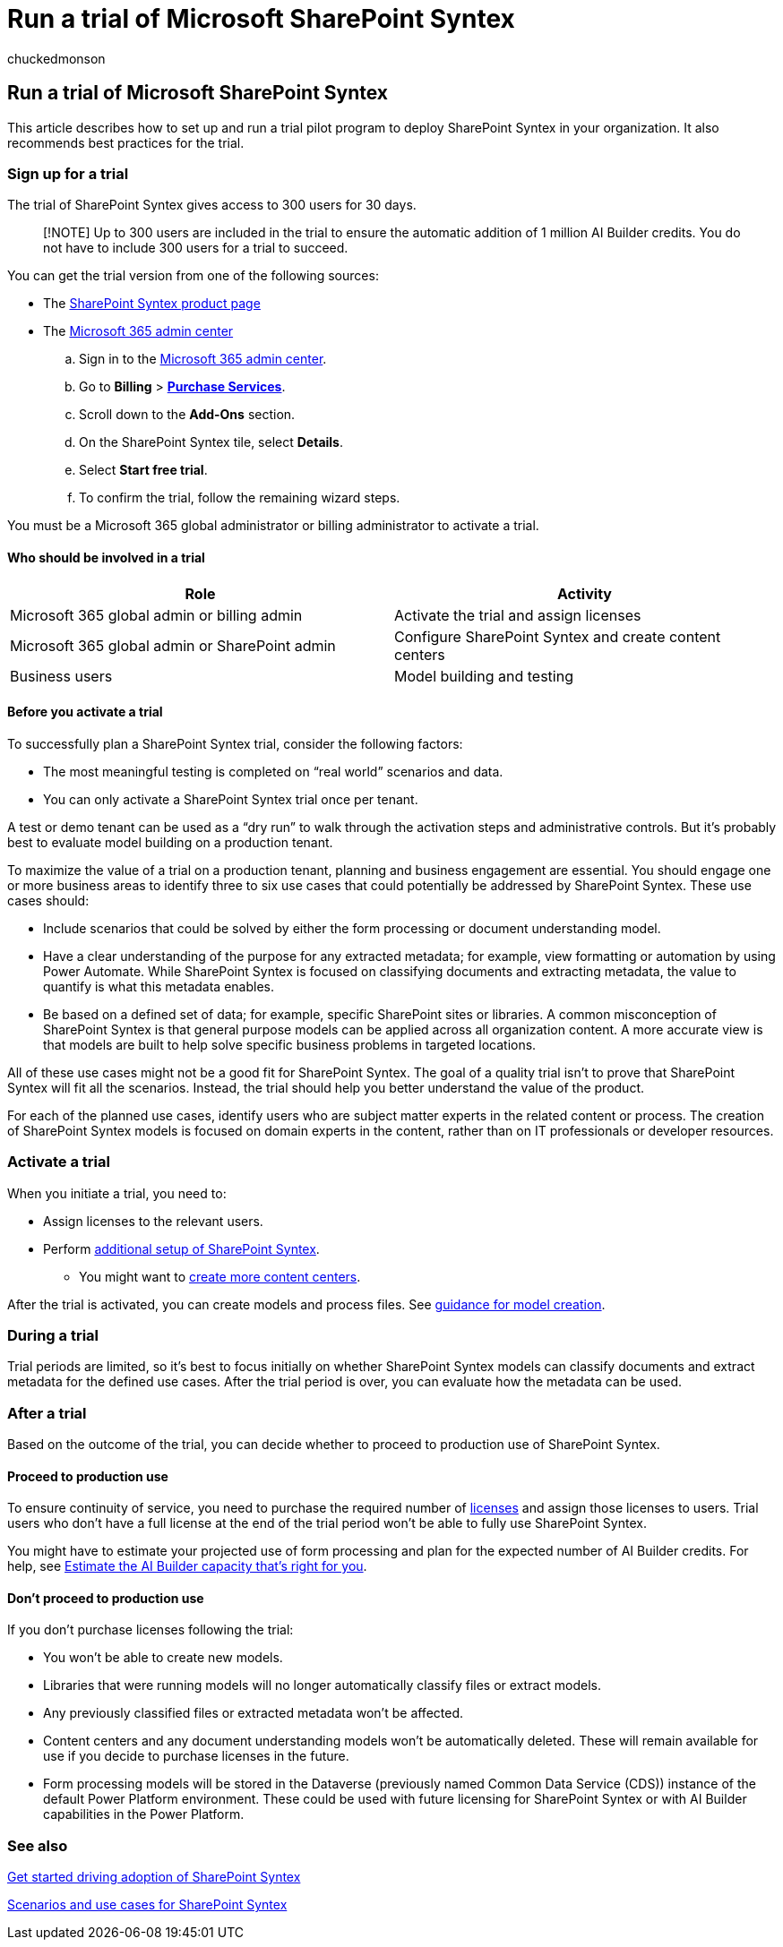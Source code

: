 = Run a trial of Microsoft SharePoint Syntex
:audience: admin
:author: chuckedmonson
:description: Learn how to plan, sign up, and run a trial pilot program for SharePoint Syntex in your organization.
:manager: pamgreen
:ms.author: chucked
:ms.collection: ["enabler-strategic", "m365initiative-syntex"]
:ms.custom: ["Adopt", "admindeeplinkMAC"]
:ms.date:
:ms.localizationpriority: medium
:ms.reviewer: lauris; jaeccles
:ms.service: microsoft-365-enterprise
:ms.topic: article
:search.appverid:

== Run a trial of Microsoft SharePoint Syntex

This article describes how to set up and run a trial pilot program to deploy SharePoint Syntex in your organization.
It also recommends best practices for the trial.

=== Sign up for a trial

The trial of SharePoint Syntex gives access to 300 users for 30 days.

____
[!NOTE] Up to 300 users are included in the trial to ensure the automatic addition of 1 million AI Builder credits.
You do not have to include 300 users for a trial to succeed.
____

You can get the trial version from one of the following sources:

* The https://www.microsoft.com/microsoft-365/enterprise/sharepoint-syntex?activetab=pivot:overviewtab[SharePoint Syntex product page]
* The https://admin.microsoft.com[Microsoft 365 admin center]
 .. Sign in to the https://admin.microsoft.com[Microsoft 365 admin center].
 .. Go to *Billing* > https://go.microsoft.com/fwlink/p/?linkid=868433[*Purchase Services*].
 .. Scroll down to the *Add-Ons* section.
 .. On the SharePoint Syntex tile, select *Details*.
 .. Select *Start free trial*.
 .. To confirm the trial, follow the remaining wizard steps.

You must be a Microsoft 365 global administrator or billing administrator to activate a trial.

==== Who should be involved in a trial

|===
| Role | Activity

| Microsoft 365 global admin or billing admin
| Activate the trial and assign licenses

| Microsoft 365 global admin or SharePoint admin
| Configure SharePoint Syntex and create content centers

| Business users
| Model building and testing
|===

==== Before you activate a trial

To successfully plan a SharePoint Syntex trial, consider the following factors:

* The most meaningful testing is completed on "`real world`" scenarios and data.
* You can only activate a SharePoint Syntex trial once per tenant.

A test or demo tenant can be used as a "`dry run`" to walk through the activation steps and administrative controls.
But it's probably best to evaluate model building on a production tenant.

To maximize the value of a trial on a production tenant, planning and business engagement are essential.
You should engage one or more business areas to identify three to six use cases that could potentially be addressed by SharePoint Syntex.
These use cases should:

* Include scenarios that could be solved by either the form processing or document understanding model.
* Have a clear understanding of the purpose for any extracted metadata;
for example, view formatting or automation by using Power Automate.
While SharePoint Syntex is focused on classifying documents and extracting metadata, the value to quantify is what this metadata enables.
* Be based on a defined set of data;
for example, specific SharePoint sites or libraries.
A common misconception of SharePoint Syntex is that general purpose models can be applied across all organization content.
A more accurate view is that models are built to help solve specific business problems in targeted locations.

All of these use cases might not be a good fit for SharePoint Syntex.
The goal of a quality trial isn't to prove that SharePoint Syntex will fit all the scenarios.
Instead, the trial should help you better understand the value of the product.

For each of the planned use cases, identify users who are subject matter experts in the related content or process.
The creation of SharePoint Syntex models is focused on domain experts in the content, rather than on IT professionals or developer resources.

=== Activate a trial

When you initiate a trial, you need to:

* Assign licenses to the relevant users.
* Perform xref:set-up-content-understanding.adoc[additional setup of SharePoint Syntex].
 ** You might want to xref:create-a-content-center.adoc[create more content centers].

After the trial is activated, you can create models and process files.
See xref:create-a-content-center.adoc[guidance for model creation].

=== During a trial

Trial periods are limited, so it's best to focus initially on whether SharePoint Syntex models can classify documents and extract metadata for the defined use cases.
After the trial period is over, you can evaluate how the metadata can be used.

=== After a trial

Based on the outcome of the trial, you can decide whether to proceed to production use of SharePoint Syntex.

==== Proceed to production use

To ensure continuity of service, you need to purchase the required number of xref:syntex-licensing.adoc[licenses] and assign those licenses to users.
Trial users who don't have a full license at the end of the trial period won't be able to fully use SharePoint Syntex.

You might have to estimate your projected use of form processing and plan for the expected number of AI Builder credits.
For help, see https://powerapps.microsoft.com/ai-builder-calculator/[Estimate the AI Builder capacity that's right for you].

==== Don't proceed to production use

If you don't purchase licenses following the trial:

* You won't be able to create new models.
* Libraries that were running models will no longer automatically classify files or extract models.
* Any previously classified files or extracted metadata won't be affected.
* Content centers and any document understanding models won't be automatically deleted.
These will remain available for use if you decide to purchase licenses in the future.
* Form processing models will be stored in the Dataverse (previously named Common Data Service (CDS)) instance of the default Power Platform environment.
These could be used with future licensing for SharePoint Syntex or with AI Builder capabilities in the Power Platform.

=== See also

xref:adoption-getstarted.adoc[Get started driving adoption of SharePoint Syntex]

xref:adoption-scenarios.adoc[Scenarios and use cases for SharePoint Syntex]
